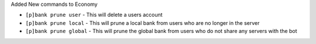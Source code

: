 Added New commands to Economy

- ``[p]bank prune user`` - This will delete a users account
- ``[p]bank prune local`` - This will prune a local bank from users who are no longer in the server
- ``[p]bank prune global`` - This will prune the global bank from users who do not share any servers with the bot